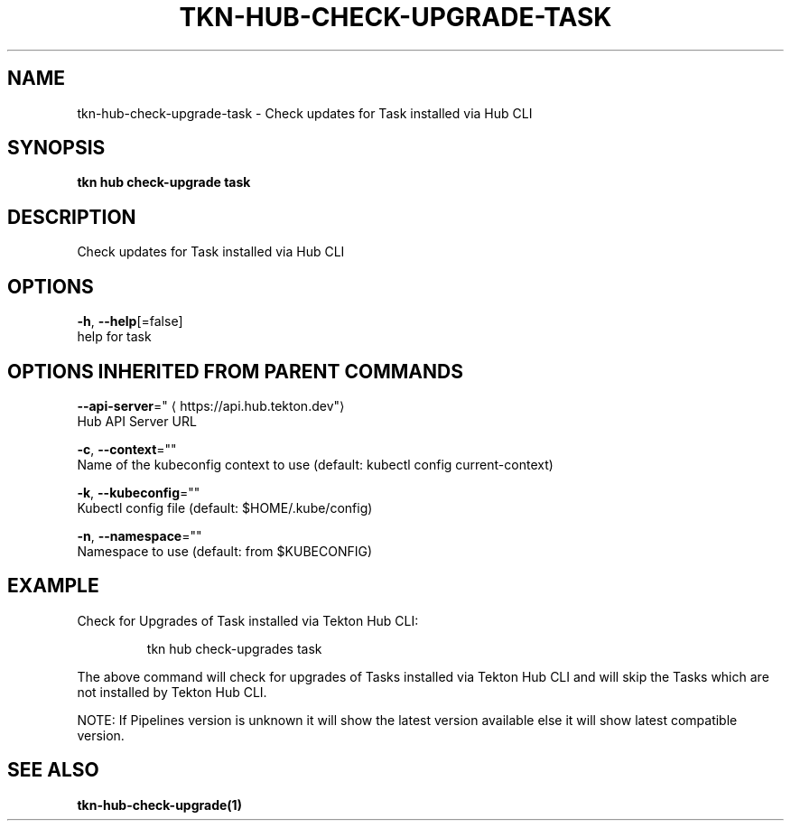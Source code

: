 .TH "TKN\-HUB\-CHECK-UPGRADE\-TASK" "1" "" "Auto generated by spf13/cobra" "" 
.nh
.ad l


.SH NAME
.PP
tkn\-hub\-check\-upgrade\-task \- Check updates for Task installed via Hub CLI


.SH SYNOPSIS
.PP
\fBtkn hub check\-upgrade task\fP


.SH DESCRIPTION
.PP
Check updates for Task installed via Hub CLI


.SH OPTIONS
.PP
\fB\-h\fP, \fB\-\-help\fP[=false]
    help for task


.SH OPTIONS INHERITED FROM PARENT COMMANDS
.PP
\fB\-\-api\-server\fP="
\[la]https://api.hub.tekton.dev"\[ra]
    Hub API Server URL

.PP
\fB\-c\fP, \fB\-\-context\fP=""
    Name of the kubeconfig context to use (default: kubectl config current\-context)

.PP
\fB\-k\fP, \fB\-\-kubeconfig\fP=""
    Kubectl config file (default: $HOME/.kube/config)

.PP
\fB\-n\fP, \fB\-\-namespace\fP=""
    Namespace to use (default: from $KUBECONFIG)


.SH EXAMPLE
.PP
Check for Upgrades of Task installed via Tekton Hub CLI:

.PP
.RS

.nf
tkn hub check\-upgrades task

.fi
.RE

.PP
The above command will check for upgrades of Tasks installed via Tekton Hub CLI
and will skip the Tasks which are not installed by Tekton Hub CLI.

.PP
NOTE: If Pipelines version is unknown it will show the latest version available
else it will show latest compatible version.


.SH SEE ALSO
.PP
\fBtkn\-hub\-check\-upgrade(1)\fP
